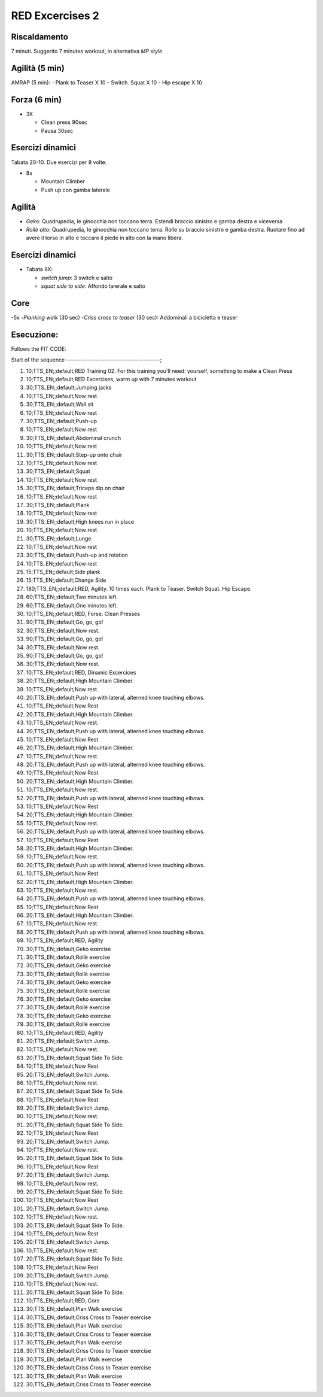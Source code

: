 RED Excercises 2
================

Riscaldamento
-------------

7 minuti. Suggerito 7 minutes workout, in alternativa *MP style*

Agilità (5 min)
---------------

AMRAP (5 min): - Plank to Teaser X 10 - Switch. Squat X 10 - Hip escape
X 10

Forza (6 min)
-------------

-  3X

   -  Clean press 90sec
   -  Pausa 30sec

Esercizi dinamici
-----------------

Tabata 20-10. Due esercizi per 8 volte:

-  8x

   -  Mountain Climber
   -  Push up con gamba laterale

Agilità
-------

-  *Geko*: Quadrupedia, le ginocchia non toccano terra. Estendi braccio
   sinistro e gamba destra e viceversa
-  *Rollè alto*: Quadrupedia, le ginocchia non toccano terra. Rolle su
   braccio sinistro e gamba destra. Ruotare fino ad avere il torso in
   alto e toccare il piede in alto con la mano libera.

Esercizi dinamici
-----------------

-  Tabata 8X:

   -  *switch jump*: 3 switch e salto
   -  *squat side to side*: Affondo larerale e salto

Core
----

-5x -*Planking walk* (30 sec) -*Criss cross to teaser* (30 sec):
Addominali a bicicletta e teaser

Esecuzione:
-----------

Follows the FIT CODE:

Start of the sequence ---------------------------------------;

1.   10;TTS\_EN;;default;RED Training 02. For this training you'll need:
     yourself, something to make a Clean Press
2.   10;TTS\_EN;;default;RED Excercises, warm up with 7 minutes workout
3.   30;TTS\_EN;;default;Jumping jacks
4.   10;TTS\_EN;;default;Now rest
5.   30;TTS\_EN;;default;Wall sit
6.   10;TTS\_EN;;default;Now rest
7.   30;TTS\_EN;;default;Push-up
8.   10;TTS\_EN;;default;Now rest
9.   30;TTS\_EN;;default;Abdominal crunch
10.  10;TTS\_EN;;default;Now rest
11.  30;TTS\_EN;;default;Step-up onto chair
12.  10;TTS\_EN;;default;Now rest
13.  30;TTS\_EN;;default;Squat
14.  10;TTS\_EN;;default;Now rest
15.  30;TTS\_EN;;default;Triceps dip on chair
16.  10;TTS\_EN;;default;Now rest
17.  30;TTS\_EN;;default;Plank
18.  10;TTS\_EN;;default;Now rest
19.  30;TTS\_EN;;default;High knees run in place
20.  10;TTS\_EN;;default;Now rest
21.  30;TTS\_EN;;default;Lunge
22.  10;TTS\_EN;;default;Now rest
23.  30;TTS\_EN;;default;Push-up and rotation
24.  10;TTS\_EN;;default;Now rest
25.  15;TTS\_EN;;default;Side plank
26.  15;TTS\_EN;;default;Change Side
27.  180;TTS\_EN;;default;RED, Agility. 10 times each. Plank to Teaser.
     Switch Squat. Hip Escape.
28.  60;TTS\_EN;;default;Two minutes left.
29.  60;TTS\_EN;;default;One minutes left.
30.  10;TTS\_EN;;default;RED, Forse. Clean Presses
31.  90;TTS\_EN;;default;Go, go, go!
32.  30;TTS\_EN;;default;Now rest.
33.  90;TTS\_EN;;default;Go, go, go!
34.  30;TTS\_EN;;default;Now rest.
35.  90;TTS\_EN;;default;Go, go, go!
36.  30;TTS\_EN;;default;Now rest.
37.  10;TTS\_EN;;default;RED, Dinamic Excercices
38.  20;TTS\_EN;;default;High Mountain Climber.
39.  10;TTS\_EN;;default;Now rest.
40.  20;TTS\_EN;;default;Push up with lateral, alterned knee touching
     elbows.
41.  10;TTS\_EN;;default;Now Rest
42.  20;TTS\_EN;;default;High Mountain Climber.
43.  10;TTS\_EN;;default;Now rest.
44.  20;TTS\_EN;;default;Push up with lateral, alterned knee touching
     elbows.
45.  10;TTS\_EN;;default;Now Rest
46.  20;TTS\_EN;;default;High Mountain Climber.
47.  10;TTS\_EN;;default;Now rest.
48.  20;TTS\_EN;;default;Push up with lateral, alterned knee touching
     elbows.
49.  10;TTS\_EN;;default;Now Rest
50.  20;TTS\_EN;;default;High Mountain Climber.
51.  10;TTS\_EN;;default;Now rest.
52.  20;TTS\_EN;;default;Push up with lateral, alterned knee touching
     elbows.
53.  10;TTS\_EN;;default;Now Rest
54.  20;TTS\_EN;;default;High Mountain Climber.
55.  10;TTS\_EN;;default;Now rest.
56.  20;TTS\_EN;;default;Push up with lateral, alterned knee touching
     elbows.
57.  10;TTS\_EN;;default;Now Rest
58.  20;TTS\_EN;;default;High Mountain Climber.
59.  10;TTS\_EN;;default;Now rest.
60.  20;TTS\_EN;;default;Push up with lateral, alterned knee touching
     elbows.
61.  10;TTS\_EN;;default;Now Rest
62.  20;TTS\_EN;;default;High Mountain Climber.
63.  10;TTS\_EN;;default;Now rest.
64.  20;TTS\_EN;;default;Push up with lateral, alterned knee touching
     elbows.
65.  10;TTS\_EN;;default;Now Rest
66.  20;TTS\_EN;;default;High Mountain Climber.
67.  10;TTS\_EN;;default;Now rest.
68.  20;TTS\_EN;;default;Push up with lateral, alterned knee touching
     elbows.
69.  10;TTS\_EN;;default;RED, Agility
70.  30;TTS\_EN;;default;Geko exercise
71.  30;TTS\_EN;;default;Rollè exercise
72.  30;TTS\_EN;;default;Geko exercise
73.  30;TTS\_EN;;default;Rollè exercise
74.  30;TTS\_EN;;default;Geko exercise
75.  30;TTS\_EN;;default;Rollè exercise
76.  30;TTS\_EN;;default;Geko exercise
77.  30;TTS\_EN;;default;Rollè exercise
78.  30;TTS\_EN;;default;Geko exercise
79.  30;TTS\_EN;;default;Rollè exercise
80.  10;TTS\_EN;;default;RED, Agility
81.  20;TTS\_EN;;default;Switch Jump.
82.  10;TTS\_EN;;default;Now rest.
83.  20;TTS\_EN;;default;Squat Side To Side.
84.  10;TTS\_EN;;default;Now Rest
85.  20;TTS\_EN;;default;Switch Jump.
86.  10;TTS\_EN;;default;Now rest.
87.  20;TTS\_EN;;default;Squat Side To Side.
88.  10;TTS\_EN;;default;Now Rest
89.  20;TTS\_EN;;default;Switch Jump.
90.  10;TTS\_EN;;default;Now rest.
91.  20;TTS\_EN;;default;Squat Side To Side.
92.  10;TTS\_EN;;default;Now Rest
93.  20;TTS\_EN;;default;Switch Jump.
94.  10;TTS\_EN;;default;Now rest.
95.  20;TTS\_EN;;default;Squat Side To Side.
96.  10;TTS\_EN;;default;Now Rest
97.  20;TTS\_EN;;default;Switch Jump.
98.  10;TTS\_EN;;default;Now rest.
99.  20;TTS\_EN;;default;Squat Side To Side.
100. 10;TTS\_EN;;default;Now Rest
101. 20;TTS\_EN;;default;Switch Jump.
102. 10;TTS\_EN;;default;Now rest.
103. 20;TTS\_EN;;default;Squat Side To Side.
104. 10;TTS\_EN;;default;Now Rest
105. 20;TTS\_EN;;default;Switch Jump.
106. 10;TTS\_EN;;default;Now rest.
107. 20;TTS\_EN;;default;Squat Side To Side.
108. 10;TTS\_EN;;default;Now Rest
109. 20;TTS\_EN;;default;Switch Jump.
110. 10;TTS\_EN;;default;Now rest.
111. 20;TTS\_EN;;default;Squat Side To Side.
112. 10;TTS\_EN;;default;RED, Core
113. 30;TTS\_EN;;default;Plan Walk exercise
114. 30;TTS\_EN;;default;Criss Cross to Teaser exercise
115. 30;TTS\_EN;;default;Plan Walk exercise
116. 30;TTS\_EN;;default;Criss Cross to Teaser exercise
117. 30;TTS\_EN;;default;Plan Walk exercise
118. 30;TTS\_EN;;default;Criss Cross to Teaser exercise
119. 30;TTS\_EN;;default;Plan Walk exercise
120. 30;TTS\_EN;;default;Criss Cross to Teaser exercise
121. 30;TTS\_EN;;default;Plan Walk exercise
122. 30;TTS\_EN;;default;Criss Cross to Teaser exercise
